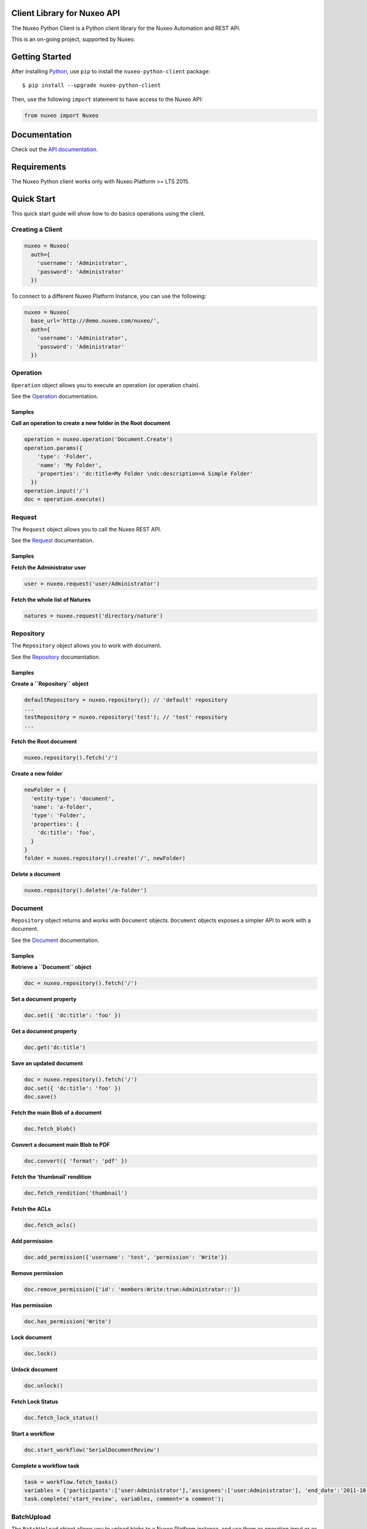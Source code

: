 Client Library for Nuxeo API
----------------------------

|Build Status|

The Nuxeo Python Client is a Python client library for the Nuxeo
Automation and REST API.

This is an on-going project, supported by Nuxeo.

Getting Started
---------------

After installing `Python <https://www.python.org/downloads/>`__, use
``pip`` to install the ``nuxeo-python-client`` package:

::

    $ pip install --upgrade nuxeo-python-client

Then, use the following ``import`` statement to have access to the Nuxeo
API:

.. code:: python

    from nuxeo import Nuxeo

Documentation
-------------

Check out the `API
documentation <https://nuxeo.github.io/nuxeo-python-client/latest/>`__.

Requirements
------------

The Nuxeo Python client works only with Nuxeo Platform >= LTS 2015.

Quick Start
-----------

This quick start guide will show how to do basics operations using the
client.

Creating a Client
~~~~~~~~~~~~~~~~~

.. code:: python

    nuxeo = Nuxeo(
      auth={
        'username': 'Administrator',
        'password': 'Administrator'
      })

To connect to a different Nuxeo Platform Instance, you can use the
following:

.. code:: python

    nuxeo = Nuxeo(
      base_url='http://demo.nuxeo.com/nuxeo/',
      auth={
        'username': 'Administrator',
        'password': 'Administrator'
      })

Operation
~~~~~~~~~

``Operation`` object allows you to execute an operation (or operation
chain).

See the
`Operation <http://nuxeo.github.io/nuxeo-python-client/latest/#module-nuxeo.operation>`__
documentation.

Samples
^^^^^^^

**Call an operation to create a new folder in the Root document**

.. code:: python

    operation = nuxeo.operation('Document.Create')
    operation.params({
        'type': 'Folder',
        'name': 'My Folder',
        'properties': 'dc:title=My Folder \ndc:description=A Simple Folder'
      })
    operation.input('/')
    doc = operation.execute()

Request
~~~~~~~

The ``Request`` object allows you to call the Nuxeo REST API.

See the `Request <http://nuxeo.github.io/nuxeo-python-client/latest/>`__
documentation.

.. samples-1:

Samples
^^^^^^^

**Fetch the Administrator user**

.. code:: python

    user = nuxeo.request('user/Administrator')

**Fetch the whole list of Natures**

.. code:: python

    natures = nuxeo.request('directory/nature')

Repository
~~~~~~~~~~

The ``Repository`` object allows you to work with document.

See the
`Repository <http://nuxeo.github.io/nuxeo-python-client/latest/#module-nuxeo.repository>`__
documentation.

.. samples-2:

Samples
^^^^^^^

**Create a ``Repository`` object**

.. code:: python

    defaultRepository = nuxeo.repository(); // 'default' repository
    ...
    testRepository = nuxeo.repository('test'); // 'test' repository
    ...

**Fetch the Root document**

.. code:: python

    nuxeo.repository().fetch('/')

**Create a new folder**

.. code:: python

    newFolder = {
      'entity-type': 'document',
      'name': 'a-folder',
      'type': 'Folder',
      'properties': {
        'dc:title': 'foo',
      }
    }
    folder = nuxeo.repository().create('/', newFolder)

**Delete a document**

.. code:: javascript

    nuxeo.repository().delete('/a-folder')

Document
~~~~~~~~

``Repository`` object returns and works with ``Document`` objects.
``Document`` objects exposes a simpler API to work with a document.

See the
`Document <http://nuxeo.github.io/nuxeo-python-client/latest/#module-nuxeo.document>`__
documentation.

.. samples-3:

Samples
^^^^^^^

**Retrieve a ``Document`` object**

.. code:: python

    doc = nuxeo.repository().fetch('/')

**Set a document property**

.. code:: python

    doc.set({ 'dc:title': 'foo' })

**Get a document property**

.. code:: python

    doc.get('dc:title')

**Save an updated document**

.. code:: python

    doc = nuxeo.repository().fetch('/')
    doc.set({ 'dc:title': 'foo' })
    doc.save()

**Fetch the main Blob of a document**

.. code:: python

    doc.fetch_blob()

**Convert a document main Blob to PDF**

.. code:: python

    doc.convert({ 'format': 'pdf' })

**Fetch the ‘thumbnail’ rendition**

.. code:: python

    doc.fetch_rendition('thumbnail')

**Fetch the ACLs**

.. code:: python

    doc.fetch_acls()

**Add permission**

.. code:: python

    doc.add_permission({'username': 'test', 'permission': 'Write'})

**Remove permission**

.. code:: python

    doc.remove_permission({'id': 'members:Write:true:Administrator::'})

**Has permission**

.. code:: python

    doc.has_permission('Write')

**Lock document**

.. code:: python

    doc.lock()

**Unlock document**

.. code:: python

    doc.unlock()

**Fetch Lock Status**

.. code:: python

    doc.fetch_lock_status()

**Start a workflow**

.. code:: python

    doc.start_workflow('SerialDocumentReview')

**Complete a workflow task**

.. code:: javascript

    task = workflow.fetch_tasks()
    variables = {'participants':['user:Administrator'],'assignees':['user:Administrator'], 'end_date':'2011-10-23T12:00:00.00Z'};
    task.complete('start_review', variables, comment='a comment');

BatchUpload
~~~~~~~~~~~

The ``BatchUpload`` object allows you to upload blobs to a Nuxeo
Platform instance, and use them as operation input or as document
property value.

See the
`BatchUpload <http://nuxeo.github.io/nuxeo-python-client/latest/#batchupload>`__
documentation.

.. samples-4:

Samples
^^^^^^^

**Create a Nuxeo.Blob to be uploaded**

.. code:: python

    from nuxeo.blob import FileBlob
    from nuxeo.blob import BufferBlob
    BufferBlob('Content of this text', 'Test.txt', 'text/plain')
    ...
    FileBlob('/path/to/file)

**Upload a blob**

.. code:: python

    nuxeo.batch_upload().upload(blob)

**Attach an uploaded blob to a document**

.. code:: python

    uploaded = nuxeo.batch_upload().upload(blob)
    operation = nuxeo.operation('Blob.AttachOnDocument')
    operation.params({'document':'/a-file'})
    operation.input(uploaded)
    operation.execute()

Users
~~~~~

The ``Users`` object allows you to work with users.

See the
`Users <http://nuxeo.github.io/nuxeo-python-client/latest/#module-nuxeo.users>`__
documentation.

.. samples-5:

Samples
^^^^^^^

**Fetch an user**

.. code:: pyton

    nuxeo.users().fetch('Administrator')

**Create a new user**

.. code:: python

    newUser = {
        'username': 'leela',
        'firstName': 'Leela',
        'company': 'Futurama',
        'email': 'leela@futurama.com',
      }
    user = nuxeo.users().create(newUser)

**Delete an user**

.. code:: python

    nuxeo.users().delete('leela')

Groups
~~~~~~

The ``Groups`` object allows you to work with groups.

See the
`Groups <http://nuxeo.github.io/nuxeo-python-client/latest/#module-nuxeo.groups>`__
documentation.

.. samples-6:

Samples
^^^^^^^

**Fetch a group**

.. code:: python

    nuxeo.groups().fetch('administrators')

**Create a new group**

.. code:: python

    newGroup = {
      'groupname': 'foo',
      'grouplabel': 'Foo',
    }
    group = nuxeo.groups().create(newGroup)

**Delete a group**

.. code:: python

    nuxeo.groups().delete('foo')

Directory
~~~~~~~~~

The ``Directory`` object allows you to work with directories.

See the
`Directory <http://nuxeo.github.io/nuxeo-python-client/latest/#module-nuxeo.directory>`__
documentation.

.. samples-7:

Samples
^^^^^^^

**Fetch all entries of a directory**

.. code:: python

    entries = nuxeo.directory('nature').fetch_all()

**Fetch a given directory entry**

.. code:: python

    entry = nuxeo.directory('nature').fetch('article')

**Create a new directory entry**

.. code:: python

    newEntry = {
      'id': 'foo',
      'label': 'Foo',
    }
    entry = nuxeo.directory('nature').create(newEntry)

**Delete a directory entry**

.. code:: python

    nuxeo.directory('nature').delete('foo')

Contributing
------------

See our `contribution documentation <https://doc.nuxeo.com/x/VIZH>`__.

.. requirements-1:

Requirements
~~~~~~~~~~~~

-  `Python >= 2.7 <https://www.python.org/downloads/>`__

Setup
~~~~~

Install `Python <https://www.python.org/downloads/>`__ and then use
``pip`` to install all the required libraries:

::

    $ git clone https://github.com/nuxeo/nuxeo-python-client
    $ cd nuxeo-python-client
    $ pip install -r requirements.txt

Test
~~~~

A Nuxeo Platform instance needs to be running on
``http://localhost:8080/nuxeo`` for the tests to be run.

Tests can be launched on Python Nosetests with:

::

    $ nosetests -v

Tests can be launched without a server with Maven and Nosetests:

::

    $ mvn -f ftest/pom.xml clean verify

Reporting Issues
~~~~~~~~~~~~~~~~

You can follow the developments in the Nuxeo Python Client project of
our JIRA bug tracker: https://jira.nuxeo.com/browse/NXPY.

You can report issues on
`answers.nuxeo.com <http://answers.nuxeo.com>`__.

License
-------

`Apache License 2.0 <https://www.apache.org/licenses/LICENSE-2.0.txt>`__
Copyright (c) Nuxeo

About Nuxeo
-----------

Nuxeo dramatically improves how content-based applications are built,
managed and deployed, making customers more agile, innovative and
successful. Nuxeo provides a next generation, enterprise ready platform
for building traditional and cutting-edge content oriented applications.
Combining a powerful application development environment with SaaS-based
tools and a modular architecture, the Nuxeo Platform and Products
provide clear business value to some of the most recognizable brands
including Verizon, Electronic Arts, Sharp, FICO, the U.S. Navy, and
Boeing. Nuxeo is headquartered in New York and Paris. More information
is available at `www.nuxeo.com <http://www.nuxeo.com/>`__.

.. |Build Status| image:: https://qa.nuxeo.org/jenkins/buildStatus/icon?job=Client/nuxeo-python-client-master&style=flat
   :target: https://qa.nuxeo.org/jenkins/job/Client/job/nuxeo-python-client-master/
